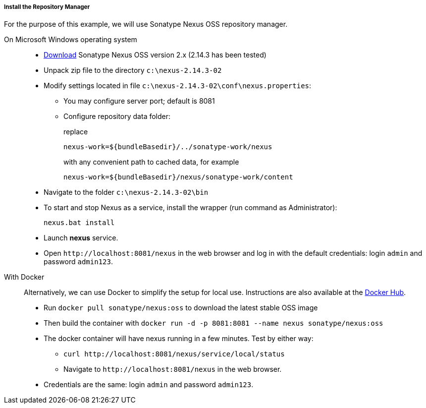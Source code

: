 :sourcesdir: ../../../../../source

[[private_repo_install]]
===== Install the Repository Manager

For the purpose of this example, we will use Sonatype Nexus OSS repository manager.

On Microsoft Windows operating system::
+
--
- link:http://www.sonatype.org/downloads/nexus-latest-bundle.zip[Download] Sonatype Nexus OSS version 2.x (2.14.3 has been tested)
- Unpack zip file to the directory `c:\nexus-2.14.3-02`
- Modify settings located in file `c:\nexus-2.14.3-02\conf\nexus.properties`:
+
** You may configure server port; default is 8081
+
** Configure repository data folder:
+
replace
+
[source]
----
nexus-work=${bundleBasedir}/../sonatype-work/nexus
----
+
with any convenient path to cached data, for example
+
[source]
----
nexus-work=${bundleBasedir}/nexus/sonatype-work/content
----
- Navigate to the folder `c:\nexus-2.14.3-02\bin`
- To start and stop Nexus as a service, install the wrapper (run command as Administrator):
+
[source]
----
nexus.bat install
----

- Launch *nexus* service.
- Open `++http://localhost:8081/nexus++` in the web browser and log in with the default credentials: login `admin` and password `admin123`.
--

With Docker::
+
--
Alternatively, we can use Docker to simplify the setup for local use. Instructions are also available at the link:https://hub.docker.com/r/sonatype/nexus[Docker Hub].

- Run `docker pull sonatype/nexus:oss` to download the latest stable OSS image
- Then build the container with `docker run -d -p 8081:8081 --name nexus sonatype/nexus:oss`
- The docker container will have nexus running in a few minutes. Test by either way:
+
** `curl ++http://localhost:8081/nexus/service/local/status++`
+
** Navigate to `++http://localhost:8081/nexus++` in the web browser.
- Credentials are the same: login `admin` and password `admin123`.
--